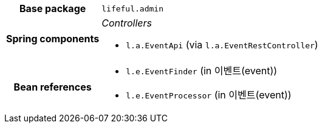 [%autowidth.stretch, cols="h,a"]
|===
|Base package
|`lifeful.admin`
|Spring components
|_Controllers_

* `l.a.EventApi` (via `l.a.EventRestController`)
|Bean references
|* `l.e.EventFinder` (in 이벤트(event))
* `l.e.EventProcessor` (in 이벤트(event))
|===
